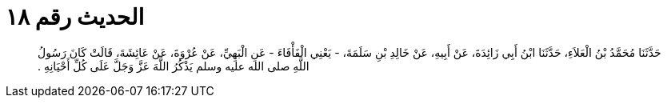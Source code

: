 
= الحديث رقم ١٨

[quote.hadith]
حَدَّثَنَا مُحَمَّدُ بْنُ الْعَلاَءِ، حَدَّثَنَا ابْنُ أَبِي زَائِدَةَ، عَنْ أَبِيهِ، عَنْ خَالِدِ بْنِ سَلَمَةَ، - يَعْنِي الْفَأْفَاءَ - عَنِ الْبَهِيِّ، عَنْ عُرْوَةَ، عَنْ عَائِشَةَ، قَالَتْ كَانَ رَسُولُ اللَّهِ صلى الله عليه وسلم يَذْكُرُ اللَّهَ عَزَّ وَجَلَّ عَلَى كُلِّ أَحْيَانِهِ ‏.‏